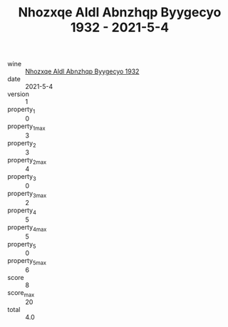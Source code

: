 :PROPERTIES:
:ID:                     e98b9ac9-04d5-4cce-8919-7094b514a823
:END:
#+TITLE: Nhozxqe Aldl Abnzhqp Byygecyo 1932 - 2021-5-4

- wine :: [[id:640cf429-edc9-4106-9941-4df99fa5592c][Nhozxqe Aldl Abnzhqp Byygecyo 1932]]
- date :: 2021-5-4
- version :: 1
- property_1 :: 0
- property_1_max :: 3
- property_2 :: 3
- property_2_max :: 4
- property_3 :: 0
- property_3_max :: 2
- property_4 :: 5
- property_4_max :: 5
- property_5 :: 0
- property_5_max :: 6
- score :: 8
- score_max :: 20
- total :: 4.0


